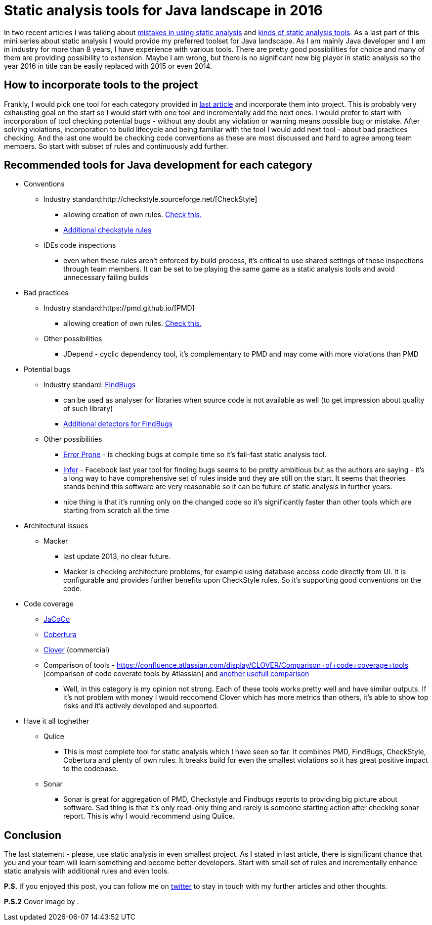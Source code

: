 = Static analysis tools for Java landscape in 2016
:hp-image: /covers/.jpeg
:hp-tags: static analysis tools
:hp-alt-title: Static analysis tools for Java landscape in 2016
:published_at: 2016-05-13
:my-twitter-link: https://twitter.com/mikealdo007[twitter]
:cover-link:
:mistakes-link: https://mikealdo.github.io/2016/04/29/10-biggest-mistakes-in-using-static-analysis.html[mistakes in using static analysis]
:kinds-link: https://mikealdo.github.io/2016/05/06/Kinds-of-Static-analysis-tools.html[kinds of static analysis tools]
:last-article-link: https://mikealdo.github.io/2016/05/06/Kinds-of-Static-analysis-tools.html[last article]
:own-rules-checkstyle-link: https://github.com/blundell/CreateYourOwnCheckStyleCheck[Check this.]
:additional-checkstyle-link: https://github.com/sevntu-checkstyle/sevntu.checkstyle[Additional checkstyle rules]
:pmd-link: https://pmd.github.io/[PMD]
:findbugs-link: http://findbugs.sourceforge.net/[FindBugs]
:fb-added-link: http://fb-contrib.sourceforge.net/[Additional detectors for FindBugs]
:pmd-own-rules-link: http://pmd.sourceforge.net/snapshot/customizing/howtowritearule.html[Check this.]
:jdepend-link: http://clarkware.com/software/JDepend.html#credits[JDepend]
:jarchitect-link: http://www.jarchitect.com/features[JArchitect]
:checkstyle-link: http://checkstyle.sourceforge.net/[CheckStyle]
:error-prone-link: https://github.com/google/error-prone[Error Prone]
:infer-link: http://fbinfer.com/docs/infer-bug-types.html[Infer]
:macker-link: http://sourceforge.net/projects/macker[Macker]
:jacoco-link: http://eclemma.org/jacoco/[JaCoCo]
:cobertura-link: http://cobertura.github.io/cobertura/[Cobertura]
:clover-link: https://www.atlassian.com/software/clover?_ga=1.95384286.37164455.1455027393[Clover]
:comparison-link-attlassian:  https://confluence.atlassian.com/display/CLOVER/Comparison+of+code+coverage+tools [comparison of code coverate tools by Atlassian]
:another-comparison:  https://dzone.com/articles/code-coverage-tools-comparison[another usefull comparison]

In two recent articles I was talking about {mistakes-link} and {kinds-link}. As a last part of this mini series about static analysis I would provide my preferred toolset for Java landscape. As I am mainly Java developer and I am in industry for more than 8 years, I have experience with various tools. There are pretty good possibilities for choice and many of them are providing possibility to extension. Maybe I am wrong, but there is no significant new big player in static analysis so the year 2016 in title can be easily replaced with 2015 or even 2014.

== How to incorporate tools to the project
Frankly, I would pick one tool for each category provided in {last-article-link} and incorporate them into project. This is probably very exhausting goal on the start so I would start with one tool and incrementally add the next ones. I would prefer to start with incorporation of tool checking potential bugs - without any doubt any violation or warning means possible bug or mistake. After solving violations, incorporation to build lifecycle and being familiar with the tool I would add next tool - about bad practices checking. And the last one would be checking code conventions as these are most discussed and hard to agree among team members. So start with subset of rules and continuously add further.

== Recommended tools for Java development for each category

* Conventions
** Industry standard:{checkstyle-link}
*** allowing creation of own  rules. {own-rules-checkstyle-link}
*** {additional-checkstyle-link}
** IDEs code inspections
*** even when these rules aren’t enforced by build process, it’s critical to use shared settings of these inspections through team members. It can be set to be playing the same game as a static analysis tools and avoid unnecessary failing builds
* Bad practices
** Industry standard:{pmd-link}
*** allowing creation of own rules. {pmd-own-rules-link}
** Other possibilities
*** JDepend - cyclic dependency tool, it’s complementary to PMD and may come with more violations than PMD
* Potential bugs
** Industry standard: {findbugs-link}
*** can be used as analyser for libraries when source code is not available as well (to get impression about quality of such library)
*** {fb-added-link}
** Other possibilities
*** {error-prone-link} - is checking bugs at compile time so it’s fail-fast static analysis tool.
*** {infer-link} - Facebook last year tool for finding bugs seems to be pretty ambitious but as the authors are saying - it’s a long way to have comprehensive set of rules inside and they are still on the start. It seems that theories stands behind this software are very reasonable so it can be future of static analysis in further years.
*** nice thing is that it’s running only on the changed code so it’s significantly faster than other tools which are starting from scratch all the time
* Architectural issues
** Macker
*** last update 2013, no clear future.
*** Macker is checking architecture problems, for example using database access code directly from UI. It is configurable and provides further benefits upon CheckStyle rules. So it’s supporting good conventions on the code.
* Code coverage
** {jacoco-link}
** {cobertura-link}
** {clover-link} (commercial)
** Comparison of tools - {comparison-link-attlassian} and {another-comparison}
*** Well, in this category is my opinion not strong. Each of these tools works pretty well and have similar outputs. If it's not problem with money I would reccomend Clover which has more metrics than others, it's able to show top risks and it's actively developed and supported.
* Have it all toghether
** Qulice
*** This is most complete tool for static analysis which I have seen so far. It combines PMD, FindBugs, CheckStyle, Cobertura and plenty of own rules. It breaks build for even the smallest violations so it has great positive impact to the codebase.
** Sonar
*** Sonar is great for aggregation of PMD, Checkstyle and Findbugs reports to providing big picture about software. Sad thing is that it’s only read-only thing and rarely is someone starting action after checking sonar report. This is why I would recommend using Qulice.

== Conclusion
The last statement - please, use static analysis in even smallest project. As I stated in last article, there is significant chance that you and your team will learn something and become better developers. Start with small set of rules and incrementally enhance static analysis with additional rules and even tools.

*P.S.* If you enjoyed this post, you can follow me on {my-twitter-link} to stay in touch with my further articles and other thoughts.

*P.S.2* Cover image by {cover-link}.
